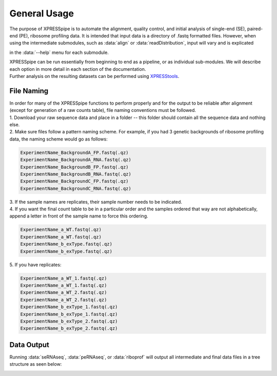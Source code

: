 #############
General Usage
#############

| The purpose of XPRESSpipe is to automate the alignment, quality control, and initial analysis of single-end (SE), paired-end (PE), ribosome profiling data. It is intended that input data is a directory of .fastq formatted files. However, when using the intermediate submodules, such as :data:`align` or :data:`readDistribution`, input will vary and is explicated
in the :data:`--help` menu for each submodule.

| XPRESSpipe can be run essentially from beginning to end as a pipeline, or as individual sub-modules. We will describe each option in more detail in each section of the documentation.

| Further analysis on the resulting datasets can be performed using `XPRESStools <https://github.com/XPRESSyourself/XPRESStools>`_.

======================================
File Naming
======================================
| In order for many of the XPRESSpipe functions to perform properly and for the output to be reliable after alignment (except for generation of a raw counts table), file naming conventions must be followed.
| 1. Download your raw sequence data and place in a folder -- this folder should contain all the sequence data and nothing else.
| 2. Make sure files follow a pattern naming scheme. For example, if you had 3 genetic backgrounds of ribosome profiling data, the naming scheme would go as follows:

.. code-block:: shell

  ExperimentName_BackgroundA_FP.fastq(.qz)
  ExperimentName_BackgroundA_RNA.fastq(.qz)
  ExperimentName_BackgroundB_FP.fastq(.qz)
  ExperimentName_BackgroundB_RNA.fastq(.qz)
  ExperimentName_BackgroundC_FP.fastq(.qz)
  ExperimentName_BackgroundC_RNA.fastq(.qz)

| 3. If the sample names are replicates, their sample number needs to be indicated.
| 4. If you want the final count table to be in a particular order and the samples ordered that way are not alphabetically, append a letter in front of the sample name to force this ordering.

.. code-block:: shell

  ExperimentName_a_WT.fastq(.qz)
  ExperimentName_a_WT.fastq(.qz)
  ExperimentName_b_exType.fastq(.qz)
  ExperimentName_b_exType.fastq(.qz)

| 5. If you have replicates:

.. code-block:: shell

  ExperimentName_a_WT_1.fastq(.qz)
  ExperimentName_a_WT_1.fastq(.qz)
  ExperimentName_a_WT_2.fastq(.qz)
  ExperimentName_a_WT_2.fastq(.qz)
  ExperimentName_b_exType_1.fastq(.qz)
  ExperimentName_b_exType_1.fastq(.qz)
  ExperimentName_b_exType_2.fastq(.qz)
  ExperimentName_b_exType_2.fastq(.qz)

===========
Data Output
===========
Running :data:`seRNAseq`, :data:`peRNAseq`, or :data:`riboprof` will output all intermediate and final data files in a tree structure as seen below:

.. image:: xpresspipe_overview.png
   :width: 600
   :align: center
